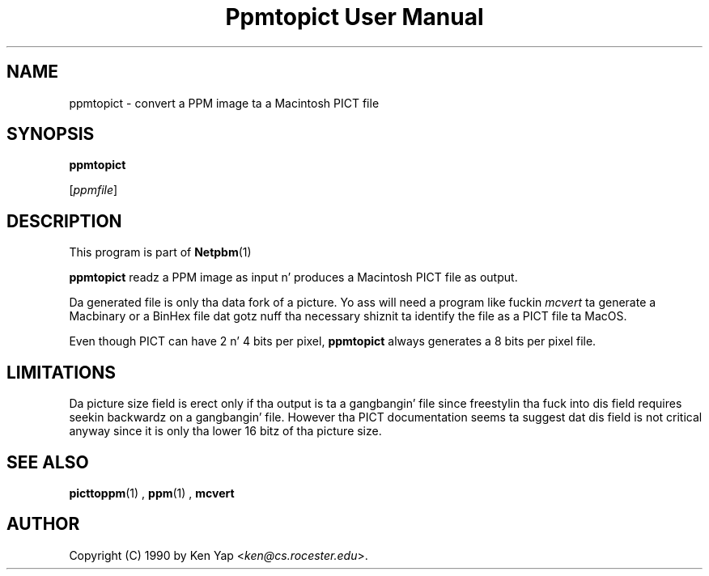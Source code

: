 \
.\" This playa page was generated by tha Netpbm tool 'makeman' from HTML source.
.\" Do not hand-hack dat shiznit son!  If you have bug fixes or improvements, please find
.\" tha correspondin HTML page on tha Netpbm joint, generate a patch
.\" against that, n' bust it ta tha Netpbm maintainer.
.TH "Ppmtopict User Manual" 0 "15 April 1990" "netpbm documentation"

.SH NAME

ppmtopict - convert a PPM image ta a Macintosh PICT file

.UN synopsis
.SH SYNOPSIS

\fBppmtopict\fP

[\fIppmfile\fP]

.UN description
.SH DESCRIPTION
.PP
This program is part of
.BR Netpbm (1)
.
.PP
\fBppmtopict\fP readz a PPM image as input n' produces a
Macintosh PICT file as output.
.PP
Da generated file is only tha data fork of a picture.  Yo ass will
need a program like fuckin \fImcvert\fP ta generate a Macbinary or a
BinHex file dat gotz nuff tha necessary shiznit ta identify the
file as a PICT file ta MacOS.
.PP
Even though PICT can have 2 n' 4 bits per pixel, \fBppmtopict\fP
always generates a 8 bits per pixel file.

.UN limitations
.SH LIMITATIONS
.PP
Da picture size field is erect only if tha output is ta a gangbangin' file
since freestylin tha fuck into dis field requires seekin backwardz on a gangbangin' file.
However tha PICT documentation seems ta suggest dat dis field is not
critical anyway since it is only tha lower 16 bitz of tha picture
size.

.UN seealso
.SH SEE ALSO
.BR picttoppm (1)
, 
.BR ppm (1)
, 
\fBmcvert\fP

.UN author
.SH AUTHOR

Copyright (C) 1990 by Ken Yap <\fIken@cs.rocester.edu\fP>.
